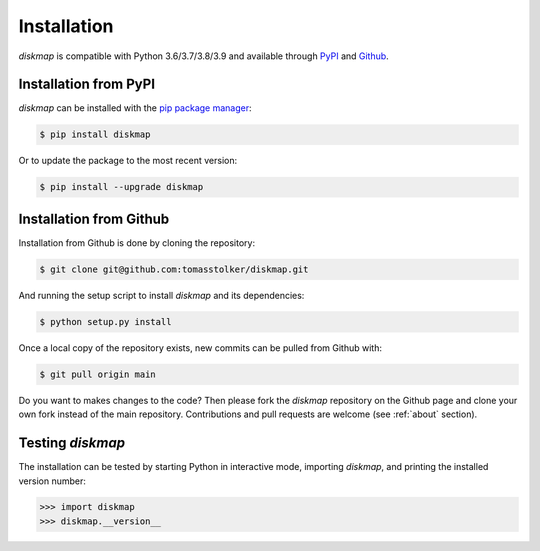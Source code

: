 .. _installation:

Installation
============

*diskmap* is compatible with Python 3.6/3.7/3.8/3.9 and available through `PyPI <https://pypi.org/project/diskmap/>`_ and `Github <https://github.com/tomasstolker/diskmap>`_.

Installation from PyPI
----------------------

*diskmap* can be installed with the `pip package manager <https://packaging.python.org/tutorials/installing-packages/>`_:

.. code-block:: console

    $ pip install diskmap

Or to update the package to the most recent version:

.. code-block:: console

   $ pip install --upgrade diskmap

Installation from Github
------------------------

Installation from Github is done by cloning the repository:

.. code-block:: console

    $ git clone git@github.com:tomasstolker/diskmap.git

And running the setup script to install *diskmap* and its dependencies:

.. code-block:: console

    $ python setup.py install

Once a local copy of the repository exists, new commits can be pulled from Github with:

.. code-block:: console

    $ git pull origin main

Do you want to makes changes to the code? Then please fork the `diskmap` repository on the Github page and clone your own fork instead of the main repository. Contributions and pull requests are welcome (see :ref:`about` section).

Testing `diskmap`
-----------------

The installation can be tested by starting Python in interactive mode, importing *diskmap*, and printing the installed version number:

.. code-block:: python

    >>> import diskmap
    >>> diskmap.__version__
